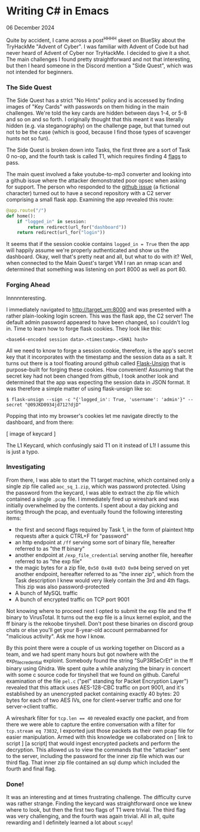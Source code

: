 * Writing C# in Emacs

 06 December 2024

Quite by accident, I came across a post^H^H^H^H skeet on BlueSky about the TryHackMe "Advent of Cyber".  I was familiar with Advent of Code but had never heard of Advent of Cyber nor TryHackMe.  I decided to give it a shot.  The main challenges I found pretty straightforward and not that interesting, but then I heard someone in the Discord mention a "Side Quest", which was not intended for beginners.

*** The Side Quest
The Side Quest has a strict "No Hints" policy and is accessed by finding images of "Key Cards" with passwords on them hiding in the main challenges.  We're told the key cards are hidden between days 1-4, or 5-8 and so on and so forth.  I originally thought that this meant it was literally hidden (e.g. via steganography) on the challenge page, but that turned out not to be the case (which is good, because I find those types of scavenger hunts not so fun).

The Side Quest is broken down into Tasks, the first three are a sort of Task 0 no-op, and the fourth task is called T1, which requires finding 4 [[https://en.wikipedia.org/wiki/Capture_the_flag_(Cyersecurity)][flags]] to pass.

The main quest involved a fake youtube-to-mp3 converter and looking into a github issue where the attacker demonstrated poor opsec when asking for support.  The person who responded to the [[https://github.com/Bloatware-WarevilleTHM/CryptoWallet-Search/issues/1][github issue]] (a fictional character) turned out to have a second repository with a C2 server comprising a small flask app.  Examining the app revealed this route:

#+begin_src python
@app.route("/")
def home():
    if "logged_in" in session:
        return redirect(url_for("dashboard"))
    return redirect(url_for("login"))
#+end_src

It seems that if the session cookie contains ~logged_in = True~ then the app will happily assume we're properly authenticated and show us the dashboard.  Okay, well that's pretty neat and all, but what to do with it?  Well, when connected to the Main Quest's target VM I ran an nmap scan and determined that something was listening on port 8000 as well as port 80.

*** Forging Ahead
Innnnnteresting.

I immediately navigated to http://target_vm:8000 and was presented with a rather plain-looking login screen.  This was the flask app, the C2 server!  The default admin password appeared to have been changed, so I couldn't log in.  Time to learn how to forge flask cookies.  They look like this:

#+begin_src
  <base64-encoded session data>.<timestamp>.<SHA1 hash>
#+end_src

All we need to know to forge a session cookie, therefore, is the app's secret key that it incorporates with the timestamp and the session data as a salt.  It turns out there is a tool floating around github called [[https://github.com/Paradoxis/Flask-Unsign][Flask-Unsign]] that is purpose-built for forging these cookies.  How convenient!  Assuming that the secret key had not been changed from github, I took another look and determined that the app was expecting the session data in JSON format.  It was therefore a simple matter of using flask-unsign like so:

#+begin_src
  $ flask-unsign --sign -c "{'logged_in': True, 'username': 'admin'}" --secret "@09JKD0934jd712?djD"
#+end_src

Popping that into my browser's cookies let me navigate directly to the dashboard, and from there:

[ image of keycard ]

The L1 Keycard, which confusingly said T1 on it instead of L1!  I assume this is just a typo.

*** Investigating
From there, I was able to start the T1 target machine, which contained only a single zip file called ~aoc_sq_1.zip~, which was password protected.  Using the password from the keycard, I was able to extract the zip file which contained a single ~.pcap~ file.  I immediately fired up wireshark and was initially overwhelmed by the contents.  I spent about a day picking and sorting through the pcap, and eventually found the following interesting items:

- the first and second flags required by Task 1, in the form of plaintext http requests after a quick CTRL+F for "password"
- an http endpoint at ~/ff~ serving some sort of binary file, hereafter referred to as "the ff binary"
- another endpoint at ~/exp_file_credential~ serving another file, hereafter referred to as "the exp file"
- the magic bytes for a zip file, ~0x50 0x4B 0x03 0x04~ being served on yet another endpoint, hereafter referred to as "the inner zip", which from the Task description I knew would very likely contain the 3rd and 4th flags.  This zip was also password-protected
- A bunch of MySQL traffic
- A bunch of encrypted traffic on TCP port 9001


Not knowing where to proceed next I opted to submit the exp file and the ff binary to VirusTotal.  It turns out the exp file is a linux kernel exploit, and the ff binary is the rekoobe tinyshell.  Don't post these binaries on discord group chats or else you'll get your 8-year-old account permabanned for "malicious activity".  Ask me how I know.

By this point there were a couple of us working together on Discord as a team, and we had spent many hours but got nowhere with the exp_file_credential exploint.  Somebody found the string "SuP3RSeCrEt" in the ff binary using Ghidra.  We spent quite a while analyzing the binary in concert with some c source code for tinyshell that we found on github.  Careful examination of the file ~pel.c~ ("pel" standing for Packet Encryption Layer") revealed that this attack uses AES-128-CBC traffic on port 9001, and it's established by an unencrypted packet containing exactly 40 bytes: 20 bytes for each of two AES IVs, one for client->server traffic and one for server->client traffic.

A wireshark filter for ~tcp.len == 40~ revealed exactly one packet, and from there we were able to capture the entire conversation with a filter for ~tcp.stream eq 73832~, I exported just those packets as their own pcap file for easier manipulation.  Armed with this knowledge we collaborated on [ link to script ] [a script] that would ingest encrypted packets and perform the decryption.  This allowed us to view the commands that the "attacker" sent to the server, including the password for the inner zip file which was our third flag.  That inner zip file contained an sql dump which included the fourth and final flag.

*** Done!
It was an interesting and at times frustrating challenge.  The difficulty curve was rather strange.  Finding the keycard was straightforward once we knew where to look, but then the first two flags of T1 were trivial.  The third flag was very challenging, and the fourth was again trivial.  All in all, quite rewarding and I definitely learned a lot about ~scapy~!
